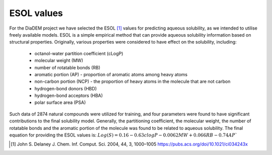 ESOL values
=============

For the DiaDEM project we have selected the ESOL [1]_ values for predicting aqueous solubility, as we intended to utilise freely available models.
ESOL is a simple empirical method that can provide aqueous solubility information based on structural properties.
Originally, various properties were considered to have effect on the solubility, including:
    - octanol-water partition coefficient (cLogP)
    - molecular weight (MW)
    - number of rotatable bonds (RB)
    - aromatic portion (AP) - proportion of aromatic atoms among heavy atoms
    - non-carbon portion (NCP) - the proportion of heavy atoms in the molecule that are not carbon
    - hydrogen-bond donors (HBD)
    - hydrogen-bond acceptors (HBA)
    - polar surface area (PSA)
Such data of 2874 natural compounds were utilized for training, and four parameters were found to have significant contributions to the final solubility model.
Generally, the partitioning coefficient, the molecular weight, the number of rotatable bonds and the aromatic portion of the molecule was found to be related to aqueous solubility. The final equation for providing the ESOL values is:
:math:`Log(S) = 0.16 - 0.63 clogP - 0.0062 MW + 0.066 RB - 0.74 AP``

.. [#] John S. Delaney J. Chem. Inf. Comput. Sci. 2004, 44, 3, 1000–1005 https://pubs.acs.org/doi/10.1021/ci034243x

